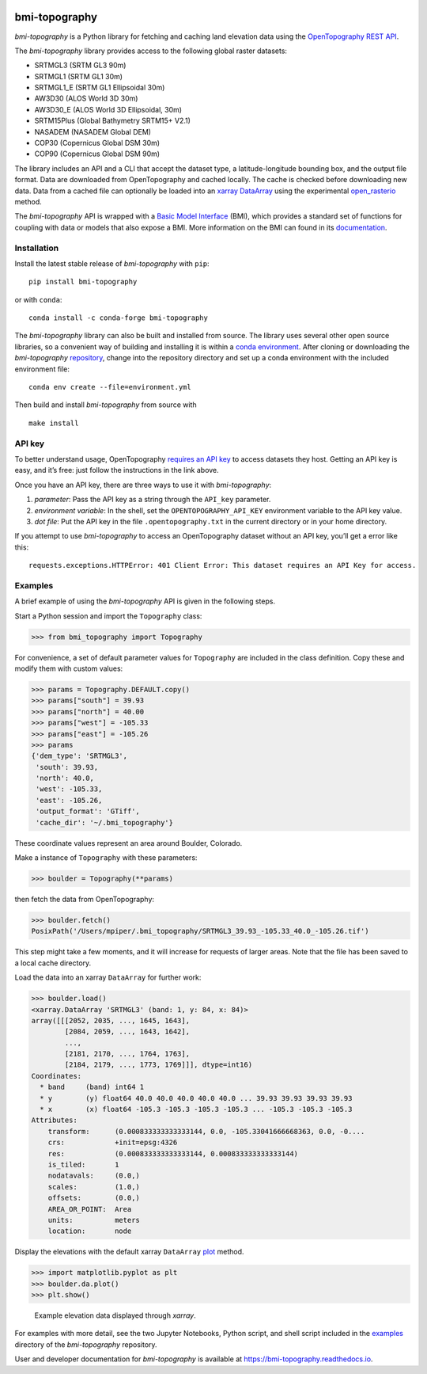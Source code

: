 |Basic Model Interface| |Conda Version| |PyPI| |Build/Test CI|
|Documentation Status|

bmi-topography
==============

*bmi-topography* is a Python library for fetching and caching land
elevation data using the
`OpenTopography <https://opentopography.org/>`__ `REST
API <https://portal.opentopography.org/apidocs/>`__.

The *bmi-topography* library provides access to the following global
raster datasets:

-  SRTMGL3 (SRTM GL3 90m)
-  SRTMGL1 (SRTM GL1 30m)
-  SRTMGL1_E (SRTM GL1 Ellipsoidal 30m)
-  AW3D30 (ALOS World 3D 30m)
-  AW3D30_E (ALOS World 3D Ellipsoidal, 30m)
-  SRTM15Plus (Global Bathymetry SRTM15+ V2.1)
-  NASADEM (NASADEM Global DEM)
-  COP30 (Copernicus Global DSM 30m)
-  COP90 (Copernicus Global DSM 90m)

The library includes an API and a CLI that accept the dataset type, a
latitude-longitude bounding box, and the output file format. Data are
downloaded from OpenTopography and cached locally. The cache is checked
before downloading new data. Data from a cached file can optionally be
loaded into an `xarray <http://xarray.pydata.org/en/stable/>`__
`DataArray <http://xarray.pydata.org/en/stable/api.html#dataarray>`__
using the experimental
`open_rasterio <http://xarray.pydata.org/en/stable/generated/xarray.open_rasterio.html#xarray.open_rasterio>`__
method.

The *bmi-topography* API is wrapped with a `Basic Model
Interface <https://bmi.readthedocs.io>`__ (BMI), which provides a
standard set of functions for coupling with data or models that also
expose a BMI. More information on the BMI can found in its
`documentation <https://bmi.readthedocs.io>`__.

Installation
------------

Install the latest stable release of *bmi-topography* with ``pip``:

::

   pip install bmi-topography

or with ``conda``:

::

   conda install -c conda-forge bmi-topography

The *bmi-topography* library can also be built and installed from
source. The library uses several other open source libraries, so a
convenient way of building and installing it is within a `conda
environment <https://docs.conda.io/projects/conda/en/latest/user-guide/tasks/manage-environments.html>`__.
After cloning or downloading the *bmi-topography*
`repository <https://github.com/csdms/bmi-topography>`__, change into
the repository directory and set up a conda environment with the
included environment file:

::

   conda env create --file=environment.yml

Then build and install *bmi-topography* from source with

::

   make install

API key
-------

To better understand usage, OpenTopography `requires an API
key <https://opentopography.org/blog/introducing-api-keys-access-opentopography-global-datasets>`__
to access datasets they host. Getting an API key is easy, and it’s free:
just follow the instructions in the link above.

Once you have an API key, there are three ways to use it with
*bmi-topography*:

1. *parameter*: Pass the API key as a string through the ``API_key``
   parameter.
2. *environment variable*: In the shell, set the
   ``OPENTOPOGRAPHY_API_KEY`` environment variable to the API key value.
3. *dot file*: Put the API key in the file ``.opentopography.txt`` in
   the current directory or in your home directory.

If you attempt to use *bmi-topography* to access an OpenTopography
dataset without an API key, you’ll get a error like this:

::

   requests.exceptions.HTTPError: 401 Client Error: This dataset requires an API Key for access.

Examples
--------

A brief example of using the *bmi-topography* API is given in the
following steps.

Start a Python session and import the ``Topography`` class:

.. code:: python

   >>> from bmi_topography import Topography

For convenience, a set of default parameter values for ``Topography``
are included in the class definition. Copy these and modify them with
custom values:

.. code:: python

   >>> params = Topography.DEFAULT.copy()
   >>> params["south"] = 39.93
   >>> params["north"] = 40.00
   >>> params["west"] = -105.33
   >>> params["east"] = -105.26
   >>> params
   {'dem_type': 'SRTMGL3',
    'south': 39.93,
    'north': 40.0,
    'west': -105.33,
    'east': -105.26,
    'output_format': 'GTiff',
    'cache_dir': '~/.bmi_topography'}

These coordinate values represent an area around Boulder, Colorado.

Make a instance of ``Topography`` with these parameters:

.. code:: python

   >>> boulder = Topography(**params)

then fetch the data from OpenTopography:

.. code:: python

   >>> boulder.fetch()
   PosixPath('/Users/mpiper/.bmi_topography/SRTMGL3_39.93_-105.33_40.0_-105.26.tif')

This step might take a few moments, and it will increase for requests of
larger areas. Note that the file has been saved to a local cache
directory.

Load the data into an xarray ``DataArray`` for further work:

.. code:: python

   >>> boulder.load()
   <xarray.DataArray 'SRTMGL3' (band: 1, y: 84, x: 84)>
   array([[[2052, 2035, ..., 1645, 1643],
           [2084, 2059, ..., 1643, 1642],
           ...,
           [2181, 2170, ..., 1764, 1763],
           [2184, 2179, ..., 1773, 1769]]], dtype=int16)
   Coordinates:
     * band     (band) int64 1
     * y        (y) float64 40.0 40.0 40.0 40.0 40.0 ... 39.93 39.93 39.93 39.93
     * x        (x) float64 -105.3 -105.3 -105.3 -105.3 ... -105.3 -105.3 -105.3
   Attributes:
       transform:      (0.000833333333333144, 0.0, -105.33041666668363, 0.0, -0....
       crs:            +init=epsg:4326
       res:            (0.000833333333333144, 0.000833333333333144)
       is_tiled:       1
       nodatavals:     (0.0,)
       scales:         (1.0,)
       offsets:        (0.0,)
       AREA_OR_POINT:  Area
       units:          meters
       location:       node

Display the elevations with the default xarray ``DataArray``
`plot <https://xarray.pydata.org/en/stable/generated/xarray.plot.plot.html>`__
method.

.. code:: python

   >>> import matplotlib.pyplot as plt
   >>> boulder.da.plot()
   >>> plt.show()

.. figure:: ./examples/bmi-topography_ex.png
   :alt: Example elevation data displayed through *xarray*.

   Example elevation data displayed through *xarray*.

For examples with more detail, see the two Jupyter Notebooks, Python
script, and shell script included in the
`examples <https://github.com/csdms/bmi-topography/tree/main/examples>`__
directory of the *bmi-topography* repository.

User and developer documentation for *bmi-topography* is available at
https://bmi-topography.readthedocs.io.

.. raw:: html

   <!-- Links (by alpha) -->

.. |Basic Model Interface| image:: https://img.shields.io/badge/CSDMS-Basic%20Model%20Interface-green.svg
   :target: https://bmi.readthedocs.io/
.. |Conda Version| image:: https://img.shields.io/conda/vn/conda-forge/bmi-topography.svg
   :target: https://anaconda.org/conda-forge/bmi-topography
.. |PyPI| image:: https://img.shields.io/pypi/v/bmi-topography
   :target: https://pypi.org/project/bmi-topography
.. |Build/Test CI| image:: https://github.com/csdms/bmi-topography/actions/workflows/build-test-ci.yml/badge.svg
   :target: https://github.com/csdms/bmi-topography/actions/workflows/build-test-ci.yml
.. |Documentation Status| image:: https://readthedocs.org/projects/bmi-topography/badge/?version=latest
   :target: https://bmi-topography.readthedocs.io/en/latest/?badge=latest
